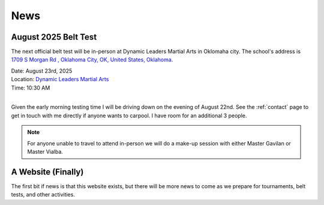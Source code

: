 .. _news:

News
====

.. _august_2025_belt_test:

August 2025 Belt Test
---------------------

The next official belt test will be in-person at Dynamic Leaders Martial Arts in Oklomaha city. The school's
address is `1709 S Morgan Rd , Oklahoma City, OK, United States, Oklahoma <https://www.google.com/maps/place/1709+S+Morgan+Rd,+Yukon,+OK+73099/@35.4486681,-97.6921663,1500m/data=!3m2!1e3!4b1!4m6!3m5!1s0x87b20ed71b291f45:0xf9e19f2ee209f516!8m2!3d35.4486638!4d-97.6895914!16s%2Fg%2F11pvcv3334?entry=ttu&g_ep=EgoyMDI1MDgwNi4wIKXMDSoASAFQAw%3D%3D>`_.

| Date: August 23rd, 2025
| Location: `Dynamic Leaders Martial Arts <https://www.google.com/maps/place/1709+S+Morgan+Rd,+Yukon,+OK+73099/@35.4486681,-97.6921663,1500m/data=!3m2!1e3!4b1!4m6!3m5!1s0x87b20ed71b291f45:0xf9e19f2ee209f516!8m2!3d35.4486638!4d-97.6895914!16s%2Fg%2F11pvcv3334?entry=ttu&g_ep=EgoyMDI1MDgwNi4wIKXMDSoASAFQAw%3D%3D>`_
| Time: 10:30 AM
|

Given the early morning testing time I will be driving down on the evening of August 22nd. See the :ref:`contact` page to get in touch with me directly if anyone wants to carpool. I have room for an additional 3 people.

.. note:: For anyone unable to travel to attend in-person we will do a make-up session with either Master Gavilan or Master Vialba.

A Website (Finally)
-------------------

The first bit if news is that this website exists, but there will be more news to come
as we prepare for tournaments, belt tests, and other activities.
